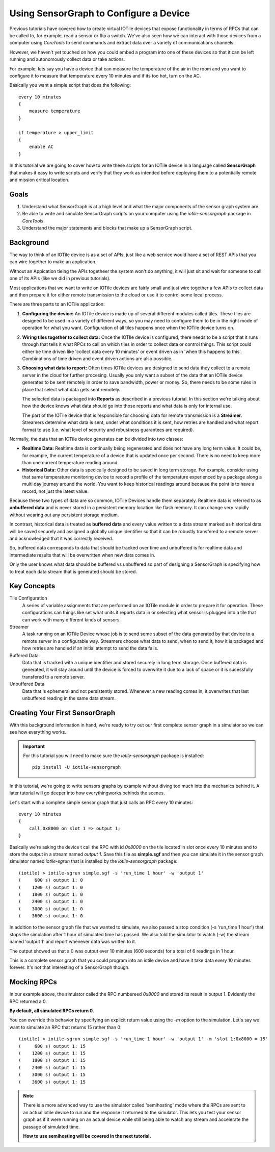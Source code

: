 Using SensorGraph to Configure a Device
---------------------------------------

Previous tutorials have covered how to create virtual IOTile devices that expose
functionality in terms of RPCs that can be called to, for example, read a sensor
or flip a switch.  We've also seen how we can interact with those devices from
a computer using `CoreTools` to send commands and extract data over a variety
of communications channels.

However, we haven't yet touched on how you could embed a program into one of
these devices so that it can be left running and autonomously collect data
or take actions.  

For example, lets say you have a device that can measure the temperature of the
air in the room and you want to configure it to measure that temperature every
10 minutes and if its too hot, turn on the AC.  

Basically you want a simple script that does the following::

    every 10 minutes
    {
        measure temperature
    }

    if temperature > upper_limit
    {
        enable AC
    }

In this tutorial we are going to cover how to write these scripts for an IOTile
device in a language called **SensorGraph** that makes it easy to write scripts
and verify that they work as intended before deploying them to a potentially 
remote and mission critical location.

Goals
#####

1. Understand what SensorGraph is at a high level and what the major components
   of the sensor graph system are.
2. Be able to write and simulate SensorGraph scripts on your computer using the
   `iotile-sensorgraph` package in `CoreTools`.
3. Understand the major statements and blocks that make up a SensorGraph script.

Background
##########

The way to think of an IOTile device is as a set of APIs, just like a web
service would have a set of REST APIs that you can wire together to make an
application.  

Without an Appication tieing the APIs togetheer the system won't do anything, it
will just sit and wait for someone to call one of its APIs (like we did in 
previous tutorials).  

Most applications that we want to write on IOTile devices are fairly small and 
just wire together a few APIs to collect data and then prepare it for either 
remote transmission to the cloud or use it to control some local process.

There are three parts to an IOTile application:

1. **Configuring the device:** An IOTile device is made up of several different
   modules called tiles.  These tiles are designed to be used in a variety of 
   different ways, so you may need to configure them to be in the right mode
   of operation for what you want.  Configuration of all tiles happens once
   when the IOTile device turns on.

2. **Wiring tiles together to collect data:** Once the IOTIle device is
   configured, there needs to be a script that it runs through that tells it
   what RPCs to call on which tiles in order to collect data or control things.
   This script could either be time driven like 'collect data every 10 minutes'
   or event driven as in 'when this happens to this'.  Combinations of time
   driven and event driven actions are also possible.

3. **Choosing what data to report:** Often times IOTile devices are designed to
   send data they collect to a remote server in the cloud for further procesing.  
   Usually you only want a subset of the data that an IOTile device generates
   to be sent remotely in order to save bandwidth, power or money.  So, there
   needs to be some rules in place that select what data gets sent remotely.  

   The selected data is packaged into **Reports** as described in a previous
   tutorial.  In this section we're talking about how the device knows what 
   data should go into those reports and what data is only for internal use.  

   The part of the IOTile device that is responsible for choosing data for 
   remote transmission is a **Streamer**.  Streamers determine what data is
   sent, under what conditions it is sent, how retries are handled and what
   report format to use (i.e. what level of security and robustness
   guarantees are required).

Normally, the data that an IOTile device generates can be divided into two
classes:

- **Realtime Data:** Realtime data is continually being regenerated and does not
  have any long term value.  It could be, for example, the current temperature 
  of a device that is updated once per second.  There is no need to keep more
  than one current temperature reading around.

- **Historical Data:** Other data is specically designed to be saved in long 
  term storage.  For example, consider using that same temperature monitoring
  device to record a profile of the temperature experienced by a package along 
  a multi day journey around the world.  You want to keep historical readings
  around because the point is to have a record, not just the latest value.

Because these two types of data are so common, IOTile Devices handle them 
separately.  Realtime data is referred to as **unbuffered data** and is never
stored in a persistent memory location like flash memory.  It can change very
rapidly without wearing out any persistent storage medium.  

In contrast, historical data is treated as **buffered data** and every value
written to a data stream marked as historical data will be saved securely and
assigned a globally unique identifier so that it can be robustly transfered
to a remote server and acknowledged that it was correctly received.

So, buffered data corresponds to data that should be tracked over time and 
unbuffered is for realtime data and intermediate results that will be 
overwritten when new data comes in. 

Only the user knows what data should be buffered vs unbuffered so part of 
designing a SensorGraph is specifying how to treat each data stream that 
is generated should be stored.

Key Concepts
############

Tile Configuration
    A series of variable assignments that are performed on an IOTile module in
    order to prepare it for operation.  These configurations can things like
    set what units it reports data in or selecting what sensor is plugged into
    a tile that can work with many different kinds of sensors. 

Streamer
    A task running on an IOTile Device whose job is to send some subset of the
    data generated by that device to a remote server in a configurable way.  
    Streamers choose what data to send, when to send it, how it is packaged
    and how retries are handled if an initial attempt to send the data fails. 

Buffered Data
    Data that is tracked with a unique identifier and stored securely in 
    long term storage.  Once buffered data is generated, it will stay around
    until the device is forced to overwrite it due to a lack of space or it 
    is sucessfully transfered to a remote server.

Unbuffered Data
    Data that is ephemeral and not persistently stored.  Whenever a new reading
    comes in, it overwrites that last unbuffered reading in the same data
    stream.

Creating Your First SensorGraph
###############################

With this background information in hand, we're ready to try out our first 
complete sensor graph in a simulator so we can see how everything works.

.. important::
    For this tutorial you will need to make sure the `iotile-sensorgraph` 
    package is installed::

        pip install -U iotile-sensorgraph

In this tutorial, we're going to write sensors graphs by example without diving
too much into the mechanics behind it.  A later tutorial will go deeper into
how everythingworks behinds the scenes.

Let's start with a complete simple sensor graph that just calls an RPC every 
10 minutes::

    every 10 minutes
    {
        call 0x8000 on slot 1 => output 1;
    }

Basically we're asking the device t call the RPC with id `0x8000` on the tile
located in slot once every 10 minutes and to store the output in a stream named
`output 1`.  Save this file as **simple.sgf** and then you can simulate it 
in the sensor graph simulator named `iotile-sgrun` that is installed by the 
`iotile-sensorgraph` package::

    (iotile) > iotile-sgrun simple.sgf -s 'run_time 1 hour' -w 'output 1'
    (     600 s) output 1: 0
    (    1200 s) output 1: 0
    (    1800 s) output 1: 0
    (    2400 s) output 1: 0
    (    3000 s) output 1: 0
    (    3600 s) output 1: 0

In addition to the sensor graph file that we wanted to simulate, we also passed
a stop condition (-s 'run_time 1 hour') that stops the simulation after 1 hour
of simulated time has passed.  We also told the simulator to watch (-w) the
stream named 'output 1' and report whenever data was written to it.

The output showed us that a 0 was output ever 10 minutes (600 seconds) for a 
total of 6 readings in 1 hour.

This is a complete sensor graph that you could program into an iotile device 
and have it take data every 10 minutes forever.  It's not that interesting 
of a SensorGraph though.

Mocking RPCs
############

In our example above, the simulator called the RPC numbereed `0x8000` and stored
its result in output 1.  Evidently the RPC returned a 0.  

**By default, all simulated RPCs return 0.**

You can override this behavior by specifying an explicit return value using
the `-m` option to the simulation.  Let's say we want to simulate an RPC that
returns 15 rather than 0::

    (iotile) > iotile-sgrun simple.sgf -s 'run_time 1 hour' -w 'output 1' -m 'slot 1:0x8000 = 15'
    (     600 s) output 1: 15
    (    1200 s) output 1: 15
    (    1800 s) output 1: 15
    (    2400 s) output 1: 15
    (    3000 s) output 1: 15
    (    3600 s) output 1: 15   

.. note::
    There is a more advanced way to use the simulator called 'semihosting' mode
    where the RPCs are sent to an actual iotile device to run and the response 
    it returned to the simulator.  This lets you test your sensor graph as if 
    it were running on an actual device while still being able to watch any
    stream and accelerate the passage of simulated time.

    **How to use semihosting will be covered in the next tutorial.**

